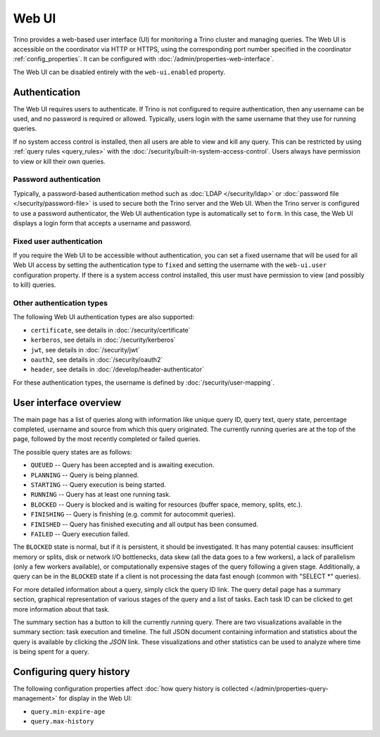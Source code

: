 ======
Web UI
======

Trino provides a web-based user interface (UI) for monitoring a Trino cluster
and managing queries. The Web UI is accessible on the coordinator via
HTTP or HTTPS, using the corresponding port number specified in the coordinator
:ref:`config_properties`. It can be configured with :doc:`/admin/properties-web-interface`.

The Web UI can be disabled entirely with the ``web-ui.enabled`` property.

.. _web-ui-authentication:

Authentication
--------------

The Web UI requires users to authenticate. If Trino is not configured to require
authentication, then any username can be used, and no password is required or
allowed. Typically, users login with the same username that they use for
running queries.

If no system access control is installed, then all users are able to view and kill
any query. This can be restricted by using :ref:`query rules <query_rules>` with the
:doc:`/security/built-in-system-access-control`. Users always have permission to view
or kill their own queries.

Password authentication
^^^^^^^^^^^^^^^^^^^^^^^

Typically, a password-based authentication method
such as :doc:`LDAP </security/ldap>` or :doc:`password file </security/password-file>`
is used to secure both the Trino server and the Web UI. When the Trino server
is configured to use a password authenticator, the Web UI authentication type
is automatically set to ``form``. In this case, the Web UI displays a login form
that accepts a username and password.

Fixed user authentication
^^^^^^^^^^^^^^^^^^^^^^^^^

If you require the Web UI to be accessible without authentication, you can set a fixed
username that will be used for all Web UI access by setting the authentication type to
``fixed`` and setting the username with the ``web-ui.user`` configuration property.
If there is a system access control installed, this user must have permission to view
(and possibly to kill) queries.

Other authentication types
^^^^^^^^^^^^^^^^^^^^^^^^^^

The following Web UI authentication types are also supported:

* ``certificate``, see details in :doc:`/security/certificate`
* ``kerberos``, see details in :doc:`/security/kerberos`
* ``jwt``, see details in :doc:`/security/jwt`
* ``oauth2``, see details in :doc:`/security/oauth2`
* ``header``, see details in :doc:`/develop/header-authenticator`

For these authentication types, the username is defined by :doc:`/security/user-mapping`.

.. _web-ui-overview:

User interface overview
-----------------------

The main page has a list of queries along with information like unique query ID, query text,
query state, percentage completed, username and source from which this query originated.
The currently running queries are at the top of the page, followed by the most recently
completed or failed queries.

The possible query states are as follows:

* ``QUEUED`` -- Query has been accepted and is awaiting execution.
* ``PLANNING`` -- Query is being planned.
* ``STARTING`` -- Query execution is being started.
* ``RUNNING`` -- Query has at least one running task.
* ``BLOCKED`` -- Query is blocked and is waiting for resources (buffer space, memory, splits, etc.).
* ``FINISHING`` -- Query is finishing (e.g. commit for autocommit queries).
* ``FINISHED`` -- Query has finished executing and all output has been consumed.
* ``FAILED`` -- Query execution failed.

The ``BLOCKED`` state is normal, but if it is persistent, it should be investigated.
It has many potential causes: insufficient memory or splits, disk or network I/O bottlenecks, data skew
(all the data goes to a few workers), a lack of parallelism (only a few workers available), or computationally
expensive stages of the query following a given stage.  Additionally, a query can be in
the ``BLOCKED`` state if a client is not processing the data fast enough (common with "SELECT \*" queries).

For more detailed information about a query, simply click the query ID link.
The query detail page has a summary section, graphical representation of various stages of the
query and a list of tasks. Each task ID can be clicked to get more information about that task.

The summary section has a button to kill the currently running query. There are two visualizations
available in the summary section: task execution and timeline. The full JSON document containing
information and statistics about the query is available by clicking the *JSON* link. These visualizations
and other statistics can be used to analyze where time is being spent for a query.

Configuring query history
-------------------------

The following configuration properties affect :doc:`how query history
is collected </admin/properties-query-management>` for display in the Web UI:

* ``query.min-expire-age``
* ``query.max-history``
